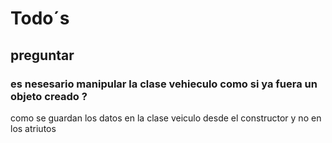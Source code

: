 
* Todo´s
** preguntar
*** es nesesario manipular la clase vehieculo como si ya fuera un objeto creado ?
    como se guardan los datos en la clase veiculo desde el constructor y no en los atriutos
